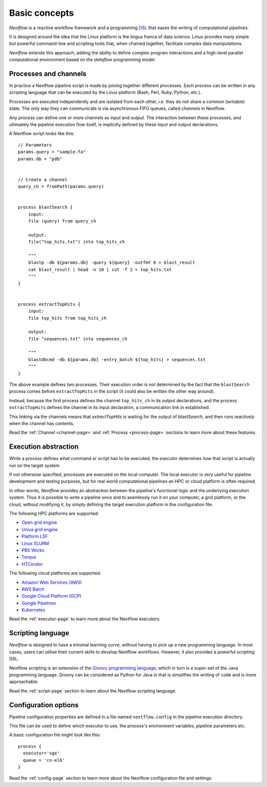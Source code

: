 ***************
Basic concepts
***************


`Nextflow` is a reactive workflow framework and a programming `DSL <http://en.wikipedia.org/wiki/Domain-specific_language>`_
that eases the writing of computational pipelines.

It is designed around the idea that the Linux platform is the lingua franca of data science. Linux provides many
simple but powerful command-line and scripting tools that, when chained together, facilitate complex
data manipulations.

`Nextflow` extends this approach, adding the ability to define complex program interactions and a high-level
parallel computational environment based on the `dataflow` programming model.


Processes and channels
----------------------

In practice a Nextflow pipeline script is made by joining together different processes.
Each process can be written in any scripting language that can be executed by the Linux platform (Bash, Perl, Ruby, Python, etc.).

Processes are executed independently and are isolated from each other, i.e. they do not share a common (writable) state.
The only way they can communicate is via asynchronous FIFO queues, called `channels` in Nextflow.

Any process can define one or more channels as `input` and `output`. The interaction between these processes,
and ultimately the pipeline execution flow itself, is implicitly defined by these input and output declarations.

A Nextflow script looks like this::

    // Parameters
    params.query = "sample.fa"
    params.db = "pdb"

  
    // Create a channel
    query_ch = fromPath(params.query)


    process blastSearch {
        input:
        file (query) from query_ch

        output:
        file("top_hits.txt") into top_hits_ch

        """
        blastp -db ${params.db} -query ${query} -outfmt 6 > blast_result
        cat blast_result | head -n 10 | cut -f 2 > top_hits.txt
        """
    }


    process extractTopHits {
        input:
        file top_hits from top_hits_ch

        output:
        file "sequences.txt" into sequences_ch

        """
        blastdbcmd -db ${params.db} -entry_batch ${top_hits} > sequences.txt
        """
    }



The above example defines two processes. Their execution order is not determined by the fact that the ``blastSearch`` process comes
before ``extractTopHits`` in the script (it could also be written the other way around).

Instead, because the first process defines
the channel ``top_hits_ch`` in its output declarations, and the process ``extractTopHits`` defines the channel in its
input declaration, a communication link in established. 

This linking via the channels means that `extractTopHits` is waiting for the output of `blastSearch`, and then runs `reactively`
when the channel has contents.

.. TODO describe that both processes are launched at the same time

Read the :ref:`Channel <channel-page>` and :ref:`Process <process-page>` sections to learn more about these features.


Execution abstraction
---------------------

While a process defines `what` command or script has to be executed, the `executor` determines `how`
that script is actually run on the target system.

If not otherwise specified, processes are executed on the local computer. The local executor is very useful for pipeline
development and testing purposes, but for real world computational pipelines an HPC or cloud platform is often required.

In other words, `Nextflow` provides an abstraction between the pipeline's functional logic and the underlying execution system.
Thus it is possible to write a pipeline once and to seamlessly run it on your computer, a grid platform, or the cloud,
without modifying it, by simply defining the target execution platform in the configuration file.

The following HPC platforms are supported:

* `Open grid engine <http://gridscheduler.sourceforge.net/>`_
* `Univa grid engine <http://www.univa.com/>`_
* `Platform LSF <http://www.ibm.com/systems/technicalcomputing/platformcomputing/products/lsf/>`_
* `Linux SLURM <https://computing.llnl.gov/linux/slurm/>`_
* `PBS Works <http://www.pbsworks.com/gridengine/>`_
* `Torque <http://www.adaptivecomputing.com/products/open-source/torque/>`_
* `HTCondor <https://research.cs.wisc.edu/htcondor/>`_


The following cloud platforms are supported:

* `Amazon Web Services (AWS) <https://aws.amazon.com/>`_
* `AWS Batch <https://aws.amazon.com/batch/>`_
* `Google Cloud Platform (GCP) <https://cloud.google.com/>`_
* `Google Pipelines <https://cloud.google.com/genomics/docs/quickstart>`_
* `Kubernetes <https://kubernetes.io/>`_

Read the :ref:`executor-page` to learn more about the Nextflow executors.


Scripting language
------------------

`Nextflow` is designed to have a minimal learning curve, without having to pick up
a new programming language. In most cases, users can utilise their current skills to develop
Nextflow workflows. However, it also provides a powerful scripting DSL.

Nextflow scripting is an extension of the `Groovy programming language <http://en.wikipedia.org/wiki/Groovy_(programming_language)>`_,
which in turn is a super-set of the Java programming language. Groovy can be considered as Python for Java
in that is simplifies the writing of code and is more approachable.

Read the :ref:`script-page` section to learn about the Nextflow scripting language.


.. TODO Running pipeline


.. TODO Pipeline parameters


Configuration options
---------------------

Pipeline configuration properties are defined in a file named ``nextflow.config`` in the pipeline execution directory. 

This file can be used to define which executor to use, the process's environment variables, pipeline parameters etc. 

A basic configuration file might look like this::

	process { 
	  executor='sge'
	  queue = 'cn-el6' 
	}


Read the :ref:`config-page` section to learn more about the Nextflow configuration file and settings.



